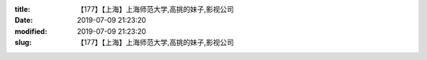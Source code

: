 
:title: 【177】【上海】上海师范大学,高挑的妹子,影视公司
:date: 2019-07-09 21:23:20
:modified: 2019-07-09 21:23:20
:slug: 【177】【上海】上海师范大学,高挑的妹子,影视公司


.. raw:: html
    :file: html/【177】【上海】上海师范大学,高挑的妹子,影视公司.html
